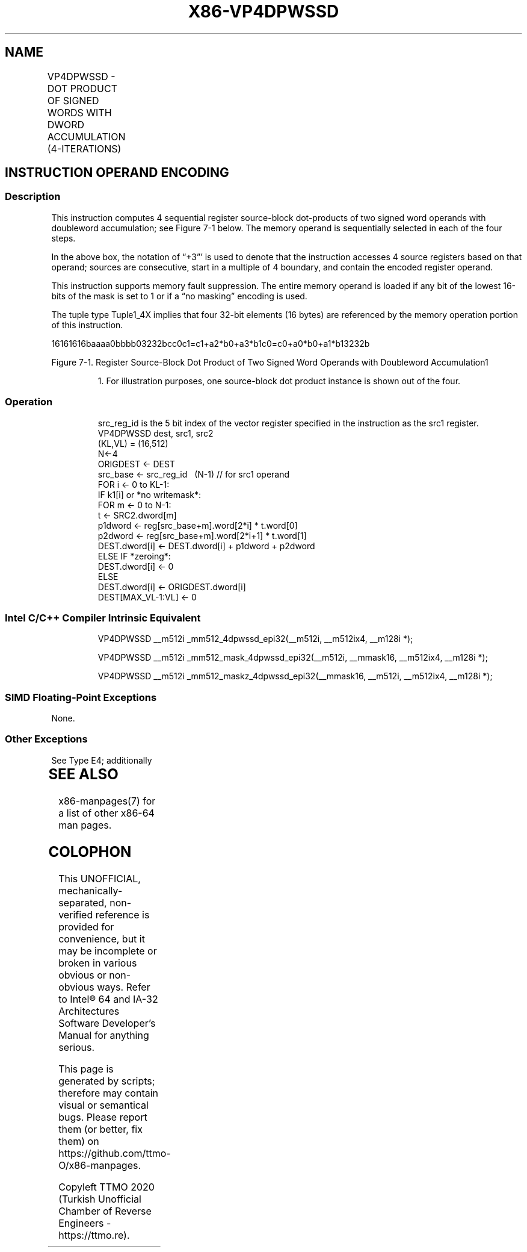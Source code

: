 .nh
.TH "X86-VP4DPWSSD" "7" "May 2019" "TTMO" "Intel x86-64 ISA Manual"
.SH NAME
VP4DPWSSD - DOT PRODUCT OF SIGNED WORDS WITH DWORD ACCUMULATION (4-ITERATIONS)
.TS
allbox;
l l l l l 
l l l l l .
\fB\fCOpcode/Instruction\fR	\fB\fCOp/En\fR	\fB\fC64/32 bit Mode Support\fR	\fB\fCCPUID Feature Flag\fR	\fB\fCDescription\fR
T{
EVEX.512.F2.0F38.W0 52 /r VP4DPWSSD zmm1{k1}{z}, zmm2+3, m128
T}
	A	V/V	AVX512\_4VNNIW	T{
Multiply signed words from source register block indicated by zmm2 by signed words from m128 and accumulate resulting signed dwords in zmm1.
T}
.TE

.SH INSTRUCTION OPERAND ENCODING
.TS
allbox;
l 
l .
T{
Op/En Tuple Operand 1 Operand 2 Operand 3 Operand 4
T}
A Tuple1
\_
T{
4X ModRM:reg (r, w) EVEX.vvvv (r) ModRM:r/m (r) NA
T}
.TE

.SS Description
.PP
This instruction computes 4 sequential register source\-block
dot\-products of two signed word operands with doubleword accumulation;
see Figure 7\-1 below. The memory operand is sequentially selected in
each of the four steps.

.PP
In the above box, the notation of “+3”' is used to denote that the
instruction accesses 4 source registers based on that operand; sources
are consecutive, start in a multiple of 4 boundary, and contain the
encoded register operand.

.PP
This instruction supports memory fault suppression. The entire memory
operand is loaded if any bit of the lowest 16\-bits of the mask is set to
1 or if a “no masking” encoding is used.

.PP
The tuple type Tuple1\_4X implies that four 32\-bit elements (16 bytes)
are referenced by the memory operation portion of this instruction.

.PP
16161616baaaa0bbbb03232bcc0c1=c1+a2*b0+a3*b1c0=c0+a0*b0+a1*b13232b

.PP
Figure 7\-1. Register Source\-Block Dot Product of Two Signed Word
Operands with Doubleword Accumulation1

.PP
.RS

.PP
1\&. For illustration purposes, one source\-block dot product instance
is shown out of the four.

.RE

.SS Operation
.PP
.RS

.nf
src\_reg\_id is the 5 bit index of the vector register specified in the instruction as the src1 register.
VP4DPWSSD dest, src1, src2
(KL,VL) = (16,512)
N←4
ORIGDEST ← DEST
src\_base ← src\_reg\_id \& \~ (N\-1) // for src1 operand
FOR i ← 0 to KL\-1:
    IF k1[i] or *no writemask*:
        FOR m ← 0 to N\-1:
            t ← SRC2.dword[m]
            p1dword ← reg[src\_base+m].word[2*i] * t.word[0]
            p2dword ← reg[src\_base+m].word[2*i+1] * t.word[1]
            DEST.dword[i] ← DEST.dword[i] + p1dword + p2dword
    ELSE IF *zeroing*:
        DEST.dword[i] ← 0
    ELSE
        DEST.dword[i] ← ORIGDEST.dword[i]
DEST[MAX\_VL\-1:VL] ← 0

.fi
.RE

.SS Intel C/C++ Compiler Intrinsic Equivalent
.PP
.RS

.nf
VP4DPWSSD \_\_m512i \_mm512\_4dpwssd\_epi32(\_\_m512i, \_\_m512ix4, \_\_m128i *);

VP4DPWSSD \_\_m512i \_mm512\_mask\_4dpwssd\_epi32(\_\_m512i, \_\_mmask16, \_\_m512ix4, \_\_m128i *);

VP4DPWSSD \_\_m512i \_mm512\_maskz\_4dpwssd\_epi32(\_\_mmask16, \_\_m512i, \_\_m512ix4, \_\_m128i *);

.fi
.RE

.SS SIMD Floating\-Point Exceptions
.PP
None.

.SS Other Exceptions
.PP
See Type E4; additionally

.TS
allbox;
l l 
l l .
#UD	T{
If the EVEX broadcast bit is set to 1.
T}
#UD	If the MODRM.mod = 0b11.
.TE

.SH SEE ALSO
.PP
x86\-manpages(7) for a list of other x86\-64 man pages.

.SH COLOPHON
.PP
This UNOFFICIAL, mechanically\-separated, non\-verified reference is
provided for convenience, but it may be incomplete or broken in
various obvious or non\-obvious ways. Refer to Intel® 64 and IA\-32
Architectures Software Developer’s Manual for anything serious.

.br
This page is generated by scripts; therefore may contain visual or semantical bugs. Please report them (or better, fix them) on https://github.com/ttmo-O/x86-manpages.

.br
Copyleft TTMO 2020 (Turkish Unofficial Chamber of Reverse Engineers - https://ttmo.re).
